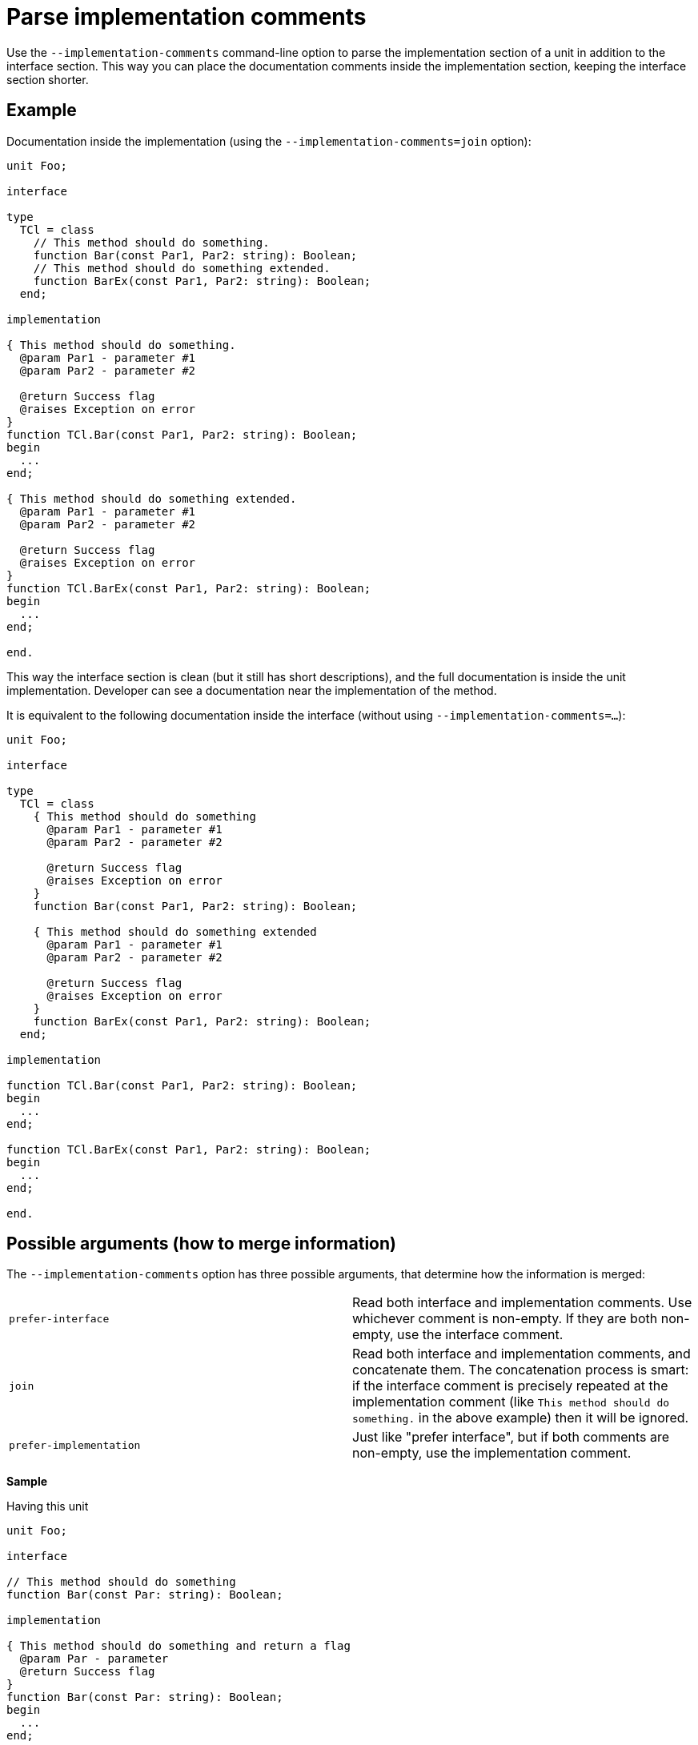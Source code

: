 :doctitle: Parse implementation comments

Use the `--implementation-comments` command-line option to parse the implementation section of a unit in addition to the interface section. This way you can place the documentation comments inside the implementation section, keeping the interface section shorter.

## Example

Documentation inside the implementation (using the `--implementation-comments=join` option):

```pascal
unit Foo;

interface

type
  TCl = class
    // This method should do something.
    function Bar(const Par1, Par2: string): Boolean;
    // This method should do something extended.
    function BarEx(const Par1, Par2: string): Boolean;
  end;

implementation

{ This method should do something.
  @param Par1 - parameter #1
  @param Par2 - parameter #2

  @return Success flag
  @raises Exception on error
}
function TCl.Bar(const Par1, Par2: string): Boolean;
begin
  ...
end;

{ This method should do something extended.
  @param Par1 - parameter #1
  @param Par2 - parameter #2

  @return Success flag
  @raises Exception on error
}
function TCl.BarEx(const Par1, Par2: string): Boolean;
begin
  ...
end;

end.
```

This way the interface section is clean (but it still has short descriptions), and the full documentation is inside the unit implementation. Developer can see a documentation near the implementation of the method.

It is equivalent to the following documentation inside the interface (without using `--implementation-comments=...`):

```pascal
unit Foo;

interface

type
  TCl = class
    { This method should do something
      @param Par1 - parameter #1
      @param Par2 - parameter #2

      @return Success flag
      @raises Exception on error
    }
    function Bar(const Par1, Par2: string): Boolean;

    { This method should do something extended
      @param Par1 - parameter #1
      @param Par2 - parameter #2

      @return Success flag
      @raises Exception on error
    }
    function BarEx(const Par1, Par2: string): Boolean;
  end;

implementation

function TCl.Bar(const Par1, Par2: string): Boolean;
begin
  ...
end;

function TCl.BarEx(const Par1, Par2: string): Boolean;
begin
  ...
end;

end.
```

## Possible arguments (how to merge information)

The `--implementation-comments` option has three possible arguments, that determine how the information is merged:

|===============
| `prefer-interface` | Read both interface and implementation comments. Use whichever comment is
non-empty. If they are both non-empty, use the interface comment.
| `join` | Read both interface and implementation comments, and concatenate them. The concatenation
process is smart: if the interface comment is precisely repeated at the implementation comment (like `This method should do something.` in the above example) then it will be ignored.
| `prefer-implementation` | Just like "prefer interface", but if both comments are non-empty,
use the implementation comment.
|===============

**Sample**

Having this unit

```pascal
unit Foo;

interface

// This method should do something
function Bar(const Par: string): Boolean;

implementation

{ This method should do something and return a flag
  @param Par - parameter
  @return Success flag
}
function Bar(const Par: string): Boolean;
begin
  ...
end;

end.
```

the resulting descriptions will be

* Using `--implementation-comments=prefer-interface`:
```
This method should do something
```

* Using `--implementation-comments=join`
```
This method should do something and return a flag
  @param Par - parameter
  @return Success flag
```
* Using `--implementation-comments=prefer-implementation` (same result as with  `--implementation-comments=join` in this case):
```
This method should do something and return a flag
  @param Par - parameter
  @return Success flag
```

## Notes

* Regardless of the `--implementation-comments` option, only the items present in the interface section of a unit  are visible in the final documentation. In other words, using `--implementation-comments` is only a way to "enhance" the documentation of items from the interface section. It doesn't make the internal unit identifiers visible in the documentation.

* Just like with the interface section: To successfully parse the implementation section, make sure that PasDoc is aware of the conditional symbols that are defined. See the link:ConditionalDefines[conditional compilation documentation], in particular section there https://github.com/pasdoc/pasdoc/wiki/ConditionalDefines#make-sure-the-resulting-code-is-valid[Make sure the resulting code is valid] .
